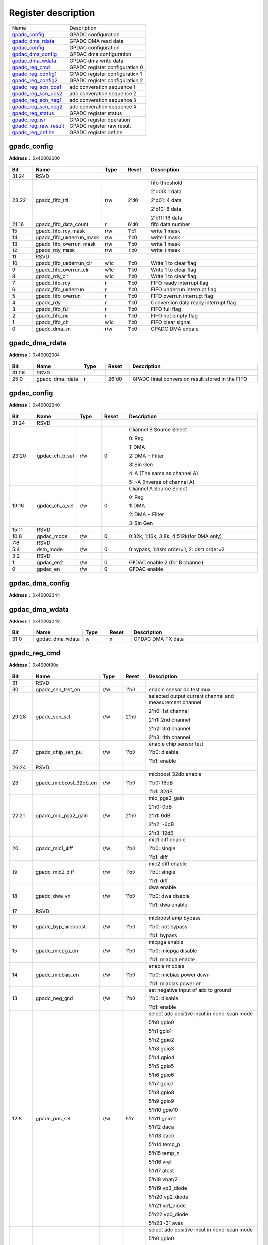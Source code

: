 
Register description
==========================

+-------------------------+--------------------------------+
| Name                    | Description                    |
+-------------------------+--------------------------------+
| `gpadc_config`_         | GPADC configuration            |
+-------------------------+--------------------------------+
| `gpadc_dma_rdata`_      | GPADC DMA read data            |
+-------------------------+--------------------------------+
| `gpdac_config`_         | GPDAC configuration            |
+-------------------------+--------------------------------+
| `gpdac_dma_config`_     | GPDAC dma configuration        |
+-------------------------+--------------------------------+
| `gpdac_dma_wdata`_      | GPDAC dma write data           |
+-------------------------+--------------------------------+
| `gpadc_reg_cmd`_        | GPADC register configuration 0 |
+-------------------------+--------------------------------+
| `gpadc_reg_config1`_    | GPADC register configuration 1 |
+-------------------------+--------------------------------+
| `gpadc_reg_config2`_    | GPADC register configuration 2 |
+-------------------------+--------------------------------+
| `gpadc_reg_scn_pos1`_   | adc converation sequence 1     |
+-------------------------+--------------------------------+
| `gpadc_reg_scn_pos2`_   | adc converation sequence 2     |
+-------------------------+--------------------------------+
| `gpadc_reg_scn_neg1`_   | adc converation sequence 3     |
+-------------------------+--------------------------------+
| `gpadc_reg_scn_neg2`_   | adc converation sequence 4     |
+-------------------------+--------------------------------+
| `gpadc_reg_status`_     | GPADC register status          |
+-------------------------+--------------------------------+
| `gpadc_reg_isr`_        | GPADC register operation       |
+-------------------------+--------------------------------+
| `gpadc_reg_raw_result`_ | GPADC register raw result      |
+-------------------------+--------------------------------+
| `gpadc_reg_define`_     | GPADC register define          |
+-------------------------+--------------------------------+


gpadc_config
--------------
 
**Address：**  0x40002000
 
.. figure:: ../../picture/gpip_gpadc_config.svg
   :align: center

.. table::
    :widths: 10, 15,10,10,55
    :width: 100%
    :align: center
     
    +----------+------------------------------+--------+-------------+---------------------------------------------------------------------------+
    | Bit      | Name                         |Type    | Reset       | Description                                                               |
    +==========+==============================+========+=============+===========================================================================+
    | 31:24    | RSVD                         |        |             |                                                                           |
    +----------+------------------------------+--------+-------------+---------------------------------------------------------------------------+
    | 23:22    | gpadc_fifo_thl               | r/w    | 2'd0        | fifo threshold                                                            |
    +          +                              +        +             +                                                                           +
    |          |                              |        |             | 2'b00: 1 data                                                             |
    +          +                              +        +             +                                                                           +
    |          |                              |        |             | 2'b01: 4 data                                                             |
    +          +                              +        +             +                                                                           +
    |          |                              |        |             | 2'b10: 8 data                                                             |
    +          +                              +        +             +                                                                           +
    |          |                              |        |             | 2'b11: 16 data                                                            |
    +----------+------------------------------+--------+-------------+---------------------------------------------------------------------------+
    | 21:16    | gpadc_fifo_data_count        | r      | 6'd0        | fifo data number                                                          |
    +----------+------------------------------+--------+-------------+---------------------------------------------------------------------------+
    | 15       | gpadc_fifo_rdy_mask          | r/w    | 1'b1        | write 1 mask                                                              |
    +----------+------------------------------+--------+-------------+---------------------------------------------------------------------------+
    | 14       | gpadc_fifo_underrun_mask     | r/w    | 1'b0        | write 1 mask                                                              |
    +----------+------------------------------+--------+-------------+---------------------------------------------------------------------------+
    | 13       | gpadc_fifo_overrun_mask      | r/w    | 1'b0        | write 1 mask                                                              |
    +----------+------------------------------+--------+-------------+---------------------------------------------------------------------------+
    | 12       | gpadc_rdy_mask               | r/w    | 1'b0        | write 1 mask                                                              |
    +----------+------------------------------+--------+-------------+---------------------------------------------------------------------------+
    | 11       | RSVD                         |        |             |                                                                           |
    +----------+------------------------------+--------+-------------+---------------------------------------------------------------------------+
    | 10       | gpadc_fifo_underrun_clr      | w1c    | 1'b0        | Write 1 to clear flag                                                     |
    +----------+------------------------------+--------+-------------+---------------------------------------------------------------------------+
    | 9        | gpadc_fifo_overrun_clr       | w1c    | 1'b0        | Write 1 to clear flag                                                     |
    +----------+------------------------------+--------+-------------+---------------------------------------------------------------------------+
    | 8        | gpadc_rdy_clr                | w1c    | 1'b0        | Write 1 to clear flag                                                     |
    +----------+------------------------------+--------+-------------+---------------------------------------------------------------------------+
    | 7        | gpadc_fifo_rdy               | r      | 1'b0        | FIFO ready interrupt flag                                                 |
    +----------+------------------------------+--------+-------------+---------------------------------------------------------------------------+
    | 6        | gpadc_fifo_underrun          | r      | 1'b0        | FIFO underrun interrupt flag                                              |
    +----------+------------------------------+--------+-------------+---------------------------------------------------------------------------+
    | 5        | gpadc_fifo_overrun           | r      | 1'b0        | FIFO overrun interrupt flag                                               |
    +----------+------------------------------+--------+-------------+---------------------------------------------------------------------------+
    | 4        | gpadc_rdy                    | r      | 1'b0        | Conversion data ready interrupt flag                                      |
    +----------+------------------------------+--------+-------------+---------------------------------------------------------------------------+
    | 3        | gpadc_fifo_full              | r      | 1'b0        | FIFO full flag                                                            |
    +----------+------------------------------+--------+-------------+---------------------------------------------------------------------------+
    | 2        | gpadc_fifo_ne                | r      | 1'b0        | FIFO not empty flag                                                       |
    +----------+------------------------------+--------+-------------+---------------------------------------------------------------------------+
    | 1        | gpadc_fifo_clr               | w1c    | 1'b0        | FIFO clear signal                                                         |
    +----------+------------------------------+--------+-------------+---------------------------------------------------------------------------+
    | 0        | gpadc_dma_en                 | r/w    | 1'b0        | GPADC DMA enbale                                                          |
    +----------+------------------------------+--------+-------------+---------------------------------------------------------------------------+

gpadc_dma_rdata
-----------------
 
**Address：**  0x40002004
 
.. figure:: ../../picture/gpip_gpadc_dma_rdata.svg
   :align: center

.. table::
    :widths: 10, 15,10,10,55
    :width: 100%
    :align: center
     
    +----------+------------------------------+--------+-------------+---------------------------------------------------+
    | Bit      | Name                         |Type    | Reset       | Description                                       |
    +==========+==============================+========+=============+===================================================+
    | 31:26    | RSVD                         |        |             |                                                   |
    +----------+------------------------------+--------+-------------+---------------------------------------------------+
    | 25:0     | gpadc_dma_rdata              | r      | 26'd0       | GPADC finial conversion result stored in the FIFO |
    +----------+------------------------------+--------+-------------+---------------------------------------------------+

gpdac_config
--------------
 
**Address：**  0x40002040
 
.. figure:: ../../picture/gpip_gpdac_config.svg
   :align: center

.. table::
    :widths: 10, 15,10,10,55
    :width: 100%
    :align: center
     
    +----------+------------------------------+--------+-------------+----------------------------------------------------------------------------------------------------------------------------+
    | Bit      | Name                         |Type    | Reset       | Description                                                                                                                |
    +==========+==============================+========+=============+============================================================================================================================+
    | 31:24    | RSVD                         |        |             |                                                                                                                            |
    +----------+------------------------------+--------+-------------+----------------------------------------------------------------------------------------------------------------------------+
    | 23:20    | gpdac_ch_b_sel               | r/w    | 0           | Channel B Source Select                                                                                                    |
    +          +                              +        +             +                                                                                                                            +
    |          |                              |        |             | 0: Reg                                                                                                                     |
    +          +                              +        +             +                                                                                                                            +
    |          |                              |        |             | 1: DMA                                                                                                                     |
    +          +                              +        +             +                                                                                                                            +
    |          |                              |        |             | 2: DMA + Filter                                                                                                            |
    +          +                              +        +             +                                                                                                                            +
    |          |                              |        |             | 3: Sin Gen                                                                                                                 |
    +          +                              +        +             +                                                                                                                            +
    |          |                              |        |             | 4: A (The same as channel A)                                                                                               |
    +          +                              +        +             +                                                                                                                            +
    |          |                              |        |             | 5: ~A (Inverse of channel A)                                                                                               |
    +----------+------------------------------+--------+-------------+----------------------------------------------------------------------------------------------------------------------------+
    | 19:16    | gpdac_ch_a_sel               | r/w    | 0           | Channel A Source Select                                                                                                    |
    +          +                              +        +             +                                                                                                                            +
    |          |                              |        |             | 0: Reg                                                                                                                     |
    +          +                              +        +             +                                                                                                                            +
    |          |                              |        |             | 1: DMA                                                                                                                     |
    +          +                              +        +             +                                                                                                                            +
    |          |                              |        |             | 2: DMA + Filter                                                                                                            |
    +          +                              +        +             +                                                                                                                            +
    |          |                              |        |             | 3: Sin Gen                                                                                                                 |
    +----------+------------------------------+--------+-------------+----------------------------------------------------------------------------------------------------------------------------+
    | 15:11    | RSVD                         |        |             |                                                                                                                            |
    +----------+------------------------------+--------+-------------+----------------------------------------------------------------------------------------------------------------------------+
    | 10:8     | gpdac_mode                   | r/w    | 0           | 0:32k, 1:16k, 3:8k,  4:512k(for DMA only)                                                                                  |
    +----------+------------------------------+--------+-------------+----------------------------------------------------------------------------------------------------------------------------+
    | 7:6      | RSVD                         |        |             |                                                                                                                            |
    +----------+------------------------------+--------+-------------+----------------------------------------------------------------------------------------------------------------------------+
    | 5:4      | dsm_mode                     | r/w    | 0           | 0:bypass, 1:dsm order=1, 2: dsm order=2                                                                                    |
    +----------+------------------------------+--------+-------------+----------------------------------------------------------------------------------------------------------------------------+
    | 3:2      | RSVD                         |        |             |                                                                                                                            |
    +----------+------------------------------+--------+-------------+----------------------------------------------------------------------------------------------------------------------------+
    | 1        | gpdac_en2                    | r/w    | 0           | GPDAC enable 2 (for B channel)                                                                                             |
    +----------+------------------------------+--------+-------------+----------------------------------------------------------------------------------------------------------------------------+
    | 0        | gpdac_en                     | r/w    | 0           | GPDAC enable                                                                                                               |
    +----------+------------------------------+--------+-------------+----------------------------------------------------------------------------------------------------------------------------+

gpdac_dma_config
------------------
 
**Address：**  0x40002044
 
.. figure:: ../../picture/gpip_gpdac_dma_config.svg
   :align: center

.. table::
    :widths: 10, 15,10,10,55
    :width: 100%
    :align: center
     
    +----------+------------------------------+--------+-------------+-------------------------------------------------------------------------------------------------------------------------------------------------------------------+
    | Bit      | Name                         |Type    | Reset       | Description                                                                                                                                                       |
    +==========+==============================+========+=============+===================================================================================================================================================================+
    | 31:6     | RSVD                         |        |             |                                                                                                                                                                   |
    +----------+------------------------------+--------+-------------+-------------------------------------------------------------------------------------------------------------------------------------------------------------------+
    | 5:4      | gpdac_dma_format             | r/w    | 0           | DMA TX format (Data 12-bit)                                                                                                                                       |
    +          +                              +        +             +                                                                                                                                                                   +
    |          |                              |        |             | 0: {A0}, {A1}, {A2}…                                                                                                                                             |
    +          +                              +        +             +                                                                                                                                                                   +
    |          |                              |        |             | 1: {B0,A0}, {B1,A1}, {B2,A2}…                                                                                                                                    |
    +          +                              +        +             +                                                                                                                                                                   +
    |          |                              |        |             | 2: {A1,A0}, {A3,A2}, {A5,A4}…                                                                                                                                    |
    +          +                              +        +             +                                                                                                                                                                   +
    |          |                              |        |             | (Note: {20'h0,[11:0]} or {4'h0,[27:16],4'h0,[11:0]})                                                                                                              |
    +----------+------------------------------+--------+-------------+-------------------------------------------------------------------------------------------------------------------------------------------------------------------+
    | 3:1      | RSVD                         |        |             |                                                                                                                                                                   |
    +----------+------------------------------+--------+-------------+-------------------------------------------------------------------------------------------------------------------------------------------------------------------+
    | 0        | gpdac_dma_tx_en              | r/w    | 0           | GPDAC DMA TX enable                                                                                                                                               |
    +----------+------------------------------+--------+-------------+-------------------------------------------------------------------------------------------------------------------------------------------------------------------+

gpdac_dma_wdata
-----------------
 
**Address：**  0x40002048
 
.. figure:: ../../picture/gpip_gpdac_dma_wdata.svg
   :align: center

.. table::
    :widths: 10, 15,10,10,55
    :width: 100%
    :align: center
     
    +----------+------------------------------+--------+-------------+-------------------+
    | Bit      | Name                         |Type    | Reset       | Description       |
    +==========+==============================+========+=============+===================+
    | 31:0     | gpdac_dma_wdata              | w      | x           | GPDAC DMA TX data |
    +----------+------------------------------+--------+-------------+-------------------+

gpadc_reg_cmd
---------------
 
**Address：**  0x4000f90c
 
.. figure:: ../../picture/AON_gpadc_reg_cmd.svg
   :align: center

.. table::
    :widths: 10, 15,10,10,55
    :width: 100%
    :align: center
     
    +----------+------------------------------+--------+-------------+-------------------------------------------------------------------------------------------------------------------------------------------------------------------------------------------------------------------------------------------------------------------------------------------------------------------------------------------------------+
    | Bit      | Name                         |Type    | Reset       | Description                                                                                                                                                                                                                                                                                                                                           |
    +==========+==============================+========+=============+=======================================================================================================================================================================================================================================================================================================================================================+
    | 31       | RSVD                         |        |             |                                                                                                                                                                                                                                                                                                                                                       |
    +----------+------------------------------+--------+-------------+-------------------------------------------------------------------------------------------------------------------------------------------------------------------------------------------------------------------------------------------------------------------------------------------------------------------------------------------------------+
    | 30       | gpadc_sen_test_en            | r/w    | 1'b0        | enable sensor dc test mux                                                                                                                                                                                                                                                                                                                             |
    +----------+------------------------------+--------+-------------+-------------------------------------------------------------------------------------------------------------------------------------------------------------------------------------------------------------------------------------------------------------------------------------------------------------------------------------------------------+
    | 29:28    | gpadc_sen_sel                | r/w    | 2'h0        | selected output current channel and measurement channel                                                                                                                                                                                                                                                                                               |
    +          +                              +        +             +                                                                                                                                                                                                                                                                                                                                                       +
    |          |                              |        |             | 2'h0: 1st channel                                                                                                                                                                                                                                                                                                                                     |
    +          +                              +        +             +                                                                                                                                                                                                                                                                                                                                                       +
    |          |                              |        |             | 2'h1: 2nd channel                                                                                                                                                                                                                                                                                                                                     |
    +          +                              +        +             +                                                                                                                                                                                                                                                                                                                                                       +
    |          |                              |        |             | 2'h2: 3rd channel                                                                                                                                                                                                                                                                                                                                     |
    +          +                              +        +             +                                                                                                                                                                                                                                                                                                                                                       +
    |          |                              |        |             | 2'h3: 4th channel                                                                                                                                                                                                                                                                                                                                     |
    +----------+------------------------------+--------+-------------+-------------------------------------------------------------------------------------------------------------------------------------------------------------------------------------------------------------------------------------------------------------------------------------------------------------------------------------------------------+
    | 27       | gpadc_chip_sen_pu            | r/w    | 1'b0        | enable chip sensor test                                                                                                                                                                                                                                                                                                                               |
    +          +                              +        +             +                                                                                                                                                                                                                                                                                                                                                       +
    |          |                              |        |             | 1'b0: disable                                                                                                                                                                                                                                                                                                                                         |
    +          +                              +        +             +                                                                                                                                                                                                                                                                                                                                                       +
    |          |                              |        |             | 1'b1: enable                                                                                                                                                                                                                                                                                                                                          |
    +----------+------------------------------+--------+-------------+-------------------------------------------------------------------------------------------------------------------------------------------------------------------------------------------------------------------------------------------------------------------------------------------------------------------------------------------------------+
    | 26:24    | RSVD                         |        |             |                                                                                                                                                                                                                                                                                                                                                       |
    +----------+------------------------------+--------+-------------+-------------------------------------------------------------------------------------------------------------------------------------------------------------------------------------------------------------------------------------------------------------------------------------------------------------------------------------------------------+
    | 23       | gpadc_micboost_32db_en       | r/w    | 1'b0        | micboost 32db enable                                                                                                                                                                                                                                                                                                                                  |
    +          +                              +        +             +                                                                                                                                                                                                                                                                                                                                                       +
    |          |                              |        |             | 1'b0: 16dB                                                                                                                                                                                                                                                                                                                                            |
    +          +                              +        +             +                                                                                                                                                                                                                                                                                                                                                       +
    |          |                              |        |             | 1'b1: 32dB                                                                                                                                                                                                                                                                                                                                            |
    +----------+------------------------------+--------+-------------+-------------------------------------------------------------------------------------------------------------------------------------------------------------------------------------------------------------------------------------------------------------------------------------------------------------------------------------------------------+
    | 22:21    | gpadc_mic_pga2_gain          | r/w    | 2'h0        | mic_pga2_gain                                                                                                                                                                                                                                                                                                                                         |
    +          +                              +        +             +                                                                                                                                                                                                                                                                                                                                                       +
    |          |                              |        |             | 2'h0: 0dB                                                                                                                                                                                                                                                                                                                                             |
    +          +                              +        +             +                                                                                                                                                                                                                                                                                                                                                       +
    |          |                              |        |             | 2'h1: 6dB                                                                                                                                                                                                                                                                                                                                             |
    +          +                              +        +             +                                                                                                                                                                                                                                                                                                                                                       +
    |          |                              |        |             | 2'h2: -6dB                                                                                                                                                                                                                                                                                                                                            |
    +          +                              +        +             +                                                                                                                                                                                                                                                                                                                                                       +
    |          |                              |        |             | 2'h3: 12dB                                                                                                                                                                                                                                                                                                                                            |
    +----------+------------------------------+--------+-------------+-------------------------------------------------------------------------------------------------------------------------------------------------------------------------------------------------------------------------------------------------------------------------------------------------------------------------------------------------------+
    | 20       | gpadc_mic1_diff              | r/w    | 1'b0        | mic1 diff enable                                                                                                                                                                                                                                                                                                                                      |
    +          +                              +        +             +                                                                                                                                                                                                                                                                                                                                                       +
    |          |                              |        |             | 1'b0: single                                                                                                                                                                                                                                                                                                                                          |
    +          +                              +        +             +                                                                                                                                                                                                                                                                                                                                                       +
    |          |                              |        |             | 1'b1: diff                                                                                                                                                                                                                                                                                                                                            |
    +----------+------------------------------+--------+-------------+-------------------------------------------------------------------------------------------------------------------------------------------------------------------------------------------------------------------------------------------------------------------------------------------------------------------------------------------------------+
    | 19       | gpadc_mic2_diff              | r/w    | 1'b0        | mic2 diff enable                                                                                                                                                                                                                                                                                                                                      |
    +          +                              +        +             +                                                                                                                                                                                                                                                                                                                                                       +
    |          |                              |        |             | 1'b0: single                                                                                                                                                                                                                                                                                                                                          |
    +          +                              +        +             +                                                                                                                                                                                                                                                                                                                                                       +
    |          |                              |        |             | 1'b1: diff                                                                                                                                                                                                                                                                                                                                            |
    +----------+------------------------------+--------+-------------+-------------------------------------------------------------------------------------------------------------------------------------------------------------------------------------------------------------------------------------------------------------------------------------------------------------------------------------------------------+
    | 18       | gpadc_dwa_en                 | r/w    | 1'b0        | dwa enable                                                                                                                                                                                                                                                                                                                                            |
    +          +                              +        +             +                                                                                                                                                                                                                                                                                                                                                       +
    |          |                              |        |             | 1'b0: dwa disable                                                                                                                                                                                                                                                                                                                                     |
    +          +                              +        +             +                                                                                                                                                                                                                                                                                                                                                       +
    |          |                              |        |             | 1'b1: dwa enable                                                                                                                                                                                                                                                                                                                                      |
    +----------+------------------------------+--------+-------------+-------------------------------------------------------------------------------------------------------------------------------------------------------------------------------------------------------------------------------------------------------------------------------------------------------------------------------------------------------+
    | 17       | RSVD                         |        |             |                                                                                                                                                                                                                                                                                                                                                       |
    +----------+------------------------------+--------+-------------+-------------------------------------------------------------------------------------------------------------------------------------------------------------------------------------------------------------------------------------------------------------------------------------------------------------------------------------------------------+
    | 16       | gpadc_byp_micboost           | r/w    | 1'b0        | micboost amp bypass                                                                                                                                                                                                                                                                                                                                   |
    +          +                              +        +             +                                                                                                                                                                                                                                                                                                                                                       +
    |          |                              |        |             | 1'b0: not bypass                                                                                                                                                                                                                                                                                                                                      |
    +          +                              +        +             +                                                                                                                                                                                                                                                                                                                                                       +
    |          |                              |        |             | 1'b1: bypass                                                                                                                                                                                                                                                                                                                                          |
    +----------+------------------------------+--------+-------------+-------------------------------------------------------------------------------------------------------------------------------------------------------------------------------------------------------------------------------------------------------------------------------------------------------------------------------------------------------+
    | 15       | gpadc_micpga_en              | r/w    | 1'b0        | micpga enable                                                                                                                                                                                                                                                                                                                                         |
    +          +                              +        +             +                                                                                                                                                                                                                                                                                                                                                       +
    |          |                              |        |             | 1'b0: micpga disable                                                                                                                                                                                                                                                                                                                                  |
    +          +                              +        +             +                                                                                                                                                                                                                                                                                                                                                       +
    |          |                              |        |             | 1'b1: miapga enable                                                                                                                                                                                                                                                                                                                                   |
    +----------+------------------------------+--------+-------------+-------------------------------------------------------------------------------------------------------------------------------------------------------------------------------------------------------------------------------------------------------------------------------------------------------------------------------------------------------+
    | 14       | gpadc_micbias_en             | r/w    | 1'b0        | enable micbias                                                                                                                                                                                                                                                                                                                                        |
    +          +                              +        +             +                                                                                                                                                                                                                                                                                                                                                       +
    |          |                              |        |             | 1'b0: micbias power down                                                                                                                                                                                                                                                                                                                              |
    +          +                              +        +             +                                                                                                                                                                                                                                                                                                                                                       +
    |          |                              |        |             | 1'b1: miabias power on                                                                                                                                                                                                                                                                                                                                |
    +----------+------------------------------+--------+-------------+-------------------------------------------------------------------------------------------------------------------------------------------------------------------------------------------------------------------------------------------------------------------------------------------------------------------------------------------------------+
    | 13       | gpadc_neg_gnd                | r/w    | 1'b0        | set negative input of adc to ground                                                                                                                                                                                                                                                                                                                   |
    +          +                              +        +             +                                                                                                                                                                                                                                                                                                                                                       +
    |          |                              |        |             | 1'b0: disable                                                                                                                                                                                                                                                                                                                                         |
    +          +                              +        +             +                                                                                                                                                                                                                                                                                                                                                       +
    |          |                              |        |             | 1'b1: enable                                                                                                                                                                                                                                                                                                                                          |
    +----------+------------------------------+--------+-------------+-------------------------------------------------------------------------------------------------------------------------------------------------------------------------------------------------------------------------------------------------------------------------------------------------------------------------------------------------------+
    | 12:8     | gpadc_pos_sel                | r/w    | 5'hf        | select adc positive input in none-scan mode                                                                                                                                                                                                                                                                                                           |
    +          +                              +        +             +                                                                                                                                                                                                                                                                                                                                                       +
    |          |                              |        |             | 5‘h0 gpio0                                                                                                                                                                                                                                                                                                                                            |
    +          +                              +        +             +                                                                                                                                                                                                                                                                                                                                                       +
    |          |                              |        |             | 5'h1 gpio1                                                                                                                                                                                                                                                                                                                                            |
    +          +                              +        +             +                                                                                                                                                                                                                                                                                                                                                       +
    |          |                              |        |             | 5'h2 gpio2                                                                                                                                                                                                                                                                                                                                            |
    +          +                              +        +             +                                                                                                                                                                                                                                                                                                                                                       +
    |          |                              |        |             | 5‘h3 gpio3                                                                                                                                                                                                                                                                                                                                            |
    +          +                              +        +             +                                                                                                                                                                                                                                                                                                                                                       +
    |          |                              |        |             | 5'h4 gpio4                                                                                                                                                                                                                                                                                                                                            |
    +          +                              +        +             +                                                                                                                                                                                                                                                                                                                                                       +
    |          |                              |        |             | 5'h5 gpio5                                                                                                                                                                                                                                                                                                                                            |
    +          +                              +        +             +                                                                                                                                                                                                                                                                                                                                                       +
    |          |                              |        |             | 5‘h6 gpio6                                                                                                                                                                                                                                                                                                                                            |
    +          +                              +        +             +                                                                                                                                                                                                                                                                                                                                                       +
    |          |                              |        |             | 5'h7 gpio7                                                                                                                                                                                                                                                                                                                                            |
    +          +                              +        +             +                                                                                                                                                                                                                                                                                                                                                       +
    |          |                              |        |             | 5'h8 gpio8                                                                                                                                                                                                                                                                                                                                            |
    +          +                              +        +             +                                                                                                                                                                                                                                                                                                                                                       +
    |          |                              |        |             | 5‘h9 gpio9                                                                                                                                                                                                                                                                                                                                            |
    +          +                              +        +             +                                                                                                                                                                                                                                                                                                                                                       +
    |          |                              |        |             | 5'h10 gpio10                                                                                                                                                                                                                                                                                                                                          |
    +          +                              +        +             +                                                                                                                                                                                                                                                                                                                                                       +
    |          |                              |        |             | 5'h11 gpio11                                                                                                                                                                                                                                                                                                                                          |
    +          +                              +        +             +                                                                                                                                                                                                                                                                                                                                                       +
    |          |                              |        |             | 5‘h12 daca                                                                                                                                                                                                                                                                                                                                            |
    +          +                              +        +             +                                                                                                                                                                                                                                                                                                                                                       +
    |          |                              |        |             | 5'h13 dacb                                                                                                                                                                                                                                                                                                                                            |
    +          +                              +        +             +                                                                                                                                                                                                                                                                                                                                                       +
    |          |                              |        |             | 5'h14 temp_p                                                                                                                                                                                                                                                                                                                                          |
    +          +                              +        +             +                                                                                                                                                                                                                                                                                                                                                       +
    |          |                              |        |             | 5‘h15 temp_n                                                                                                                                                                                                                                                                                                                                          |
    +          +                              +        +             +                                                                                                                                                                                                                                                                                                                                                       +
    |          |                              |        |             | 5'h16 vref                                                                                                                                                                                                                                                                                                                                            |
    +          +                              +        +             +                                                                                                                                                                                                                                                                                                                                                       +
    |          |                              |        |             | 5'h17 atest                                                                                                                                                                                                                                                                                                                                           |
    +          +                              +        +             +                                                                                                                                                                                                                                                                                                                                                       +
    |          |                              |        |             | 5‘h18 vbat/2                                                                                                                                                                                                                                                                                                                                          |
    +          +                              +        +             +                                                                                                                                                                                                                                                                                                                                                       +
    |          |                              |        |             | 5'h19 vp3_diode                                                                                                                                                                                                                                                                                                                                       |
    +          +                              +        +             +                                                                                                                                                                                                                                                                                                                                                       +
    |          |                              |        |             | 5'h20 vp2_diode                                                                                                                                                                                                                                                                                                                                       |
    +          +                              +        +             +                                                                                                                                                                                                                                                                                                                                                       +
    |          |                              |        |             | 5‘h21 vp1_diode                                                                                                                                                                                                                                                                                                                                       |
    +          +                              +        +             +                                                                                                                                                                                                                                                                                                                                                       +
    |          |                              |        |             | 5'h22 vp0_diode                                                                                                                                                                                                                                                                                                                                       |
    +          +                              +        +             +                                                                                                                                                                                                                                                                                                                                                       +
    |          |                              |        |             | 5'h23~31 avss                                                                                                                                                                                                                                                                                                                                         |
    +----------+------------------------------+--------+-------------+-------------------------------------------------------------------------------------------------------------------------------------------------------------------------------------------------------------------------------------------------------------------------------------------------------------------------------------------------------+
    | 7:3      | gpadc_neg_sel                | r/w    | 5'hf        | select adc positive input in none-scan mode                                                                                                                                                                                                                                                                                                           |
    +          +                              +        +             +                                                                                                                                                                                                                                                                                                                                                       +
    |          |                              |        |             | 5‘h0 gpio0                                                                                                                                                                                                                                                                                                                                            |
    +          +                              +        +             +                                                                                                                                                                                                                                                                                                                                                       +
    |          |                              |        |             | 5'h1 gpio1                                                                                                                                                                                                                                                                                                                                            |
    +          +                              +        +             +                                                                                                                                                                                                                                                                                                                                                       +
    |          |                              |        |             | 5'h2 gpio2                                                                                                                                                                                                                                                                                                                                            |
    +          +                              +        +             +                                                                                                                                                                                                                                                                                                                                                       +
    |          |                              |        |             | 5‘h3 gpio3                                                                                                                                                                                                                                                                                                                                            |
    +          +                              +        +             +                                                                                                                                                                                                                                                                                                                                                       +
    |          |                              |        |             | 5'h4 gpio4                                                                                                                                                                                                                                                                                                                                            |
    +          +                              +        +             +                                                                                                                                                                                                                                                                                                                                                       +
    |          |                              |        |             | 5'h5 gpio5                                                                                                                                                                                                                                                                                                                                            |
    +          +                              +        +             +                                                                                                                                                                                                                                                                                                                                                       +
    |          |                              |        |             | 5‘h6 gpio6                                                                                                                                                                                                                                                                                                                                            |
    +          +                              +        +             +                                                                                                                                                                                                                                                                                                                                                       +
    |          |                              |        |             | 5'h7 gpio7                                                                                                                                                                                                                                                                                                                                            |
    +          +                              +        +             +                                                                                                                                                                                                                                                                                                                                                       +
    |          |                              |        |             | 5'h8 gpio8                                                                                                                                                                                                                                                                                                                                            |
    +          +                              +        +             +                                                                                                                                                                                                                                                                                                                                                       +
    |          |                              |        |             | 5‘h9 gpio9                                                                                                                                                                                                                                                                                                                                            |
    +          +                              +        +             +                                                                                                                                                                                                                                                                                                                                                       +
    |          |                              |        |             | 5'h10 gpio10                                                                                                                                                                                                                                                                                                                                          |
    +          +                              +        +             +                                                                                                                                                                                                                                                                                                                                                       +
    |          |                              |        |             | 5'h11 gpio11                                                                                                                                                                                                                                                                                                                                          |
    +          +                              +        +             +                                                                                                                                                                                                                                                                                                                                                       +
    |          |                              |        |             | 5‘h12 daca                                                                                                                                                                                                                                                                                                                                            |
    +          +                              +        +             +                                                                                                                                                                                                                                                                                                                                                       +
    |          |                              |        |             | 5'h13 dacb                                                                                                                                                                                                                                                                                                                                            |
    +          +                              +        +             +                                                                                                                                                                                                                                                                                                                                                       +
    |          |                              |        |             | 5'h14 temp_p                                                                                                                                                                                                                                                                                                                                          |
    +          +                              +        +             +                                                                                                                                                                                                                                                                                                                                                       +
    |          |                              |        |             | 5‘h15 temp_n                                                                                                                                                                                                                                                                                                                                          |
    +          +                              +        +             +                                                                                                                                                                                                                                                                                                                                                       +
    |          |                              |        |             | 5'h16 vref                                                                                                                                                                                                                                                                                                                                            |
    +          +                              +        +             +                                                                                                                                                                                                                                                                                                                                                       +
    |          |                              |        |             | 5'h17 atest                                                                                                                                                                                                                                                                                                                                           |
    +          +                              +        +             +                                                                                                                                                                                                                                                                                                                                                       +
    |          |                              |        |             | 5‘h18 vbat/2                                                                                                                                                                                                                                                                                                                                          |
    +          +                              +        +             +                                                                                                                                                                                                                                                                                                                                                       +
    |          |                              |        |             | 5'h19 vn3_diode                                                                                                                                                                                                                                                                                                                                       |
    +          +                              +        +             +                                                                                                                                                                                                                                                                                                                                                       +
    |          |                              |        |             | 5'h20 vn2_diode                                                                                                                                                                                                                                                                                                                                       |
    +          +                              +        +             +                                                                                                                                                                                                                                                                                                                                                       +
    |          |                              |        |             | 5‘h21 vn1_diode                                                                                                                                                                                                                                                                                                                                       |
    +          +                              +        +             +                                                                                                                                                                                                                                                                                                                                                       +
    |          |                              |        |             | 5'h22 vn0_diode                                                                                                                                                                                                                                                                                                                                       |
    +          +                              +        +             +                                                                                                                                                                                                                                                                                                                                                       +
    |          |                              |        |             | 5'h23~31 avss                                                                                                                                                                                                                                                                                                                                         |
    +----------+------------------------------+--------+-------------+-------------------------------------------------------------------------------------------------------------------------------------------------------------------------------------------------------------------------------------------------------------------------------------------------------------------------------------------------------+
    | 2        | gpadc_soft_rst               | r/w    | 1'b0        | user reset the whole block 1'h0: not reset  1'h1: reset                                                                                                                                                                                                                                                                                               |
    +----------+------------------------------+--------+-------------+-------------------------------------------------------------------------------------------------------------------------------------------------------------------------------------------------------------------------------------------------------------------------------------------------------------------------------------------------------+
    | 1        | gpadc_conv_start             | r/w    | 1'b0        | 1'h0: stop converation  1'h1: start converation                                                                                                                                                                                                                                                                                                       |
    +----------+------------------------------+--------+-------------+-------------------------------------------------------------------------------------------------------------------------------------------------------------------------------------------------------------------------------------------------------------------------------------------------------------------------------------------------------+
    | 0        | gpadc_global_en              | r/w    | 1'b0        | 1'h0: disable ADC  1'h1: enable ADC                                                                                                                                                                                                                                                                                                                   |
    +----------+------------------------------+--------+-------------+-------------------------------------------------------------------------------------------------------------------------------------------------------------------------------------------------------------------------------------------------------------------------------------------------------------------------------------------------------+

gpadc_reg_config1
-------------------
 
**Address：**  0x4000f910
 
.. figure:: ../../picture/AON_gpadc_reg_config1.svg
   :align: center

.. table::
    :widths: 10, 15,10,10,55
    :width: 100%
    :align: center
     
    +----------+------------------------------+--------+-------------+-----------------------------------------------------------------------------------------------------------------------------------------------------------------------------------------------------------------------------------------------------------------------------------------------------------------------------------------------------------------------------------------------------------------------------------------------------------------------------------------------------------------------------------------------------------------------------------------------------------------------------------------------------------------------------------------------------------------+
    | Bit      | Name                         |Type    | Reset       | Description                                                                                                                                                                                                                                                                                                                                                                                                                                                                                                                                                                                                                                                                                                     |
    +==========+==============================+========+=============+=================================================================================================================================================================================================================================================================================================================================================================================================================================================================================================================================================================================================================================================================================================================+
    | 31       | RSVD                         |        |             |                                                                                                                                                                                                                                                                                                                                                                                                                                                                                                                                                                                                                                                                                                                 |
    +----------+------------------------------+--------+-------------+-----------------------------------------------------------------------------------------------------------------------------------------------------------------------------------------------------------------------------------------------------------------------------------------------------------------------------------------------------------------------------------------------------------------------------------------------------------------------------------------------------------------------------------------------------------------------------------------------------------------------------------------------------------------------------------------------------------------+
    | 30:29    | gpadc_v18_sel                | r/w    | 2'h0        | internal vdd18 select                                                                                                                                                                                                                                                                                                                                                                                                                                                                                                                                                                                                                                                                                           |
    +----------+------------------------------+--------+-------------+-----------------------------------------------------------------------------------------------------------------------------------------------------------------------------------------------------------------------------------------------------------------------------------------------------------------------------------------------------------------------------------------------------------------------------------------------------------------------------------------------------------------------------------------------------------------------------------------------------------------------------------------------------------------------------------------------------------------+
    | 28:27    | gpadc_v11_sel                | r/w    | 2'h0        | internal vdd11 select                                                                                                                                                                                                                                                                                                                                                                                                                                                                                                                                                                                                                                                                                           |
    +----------+------------------------------+--------+-------------+-----------------------------------------------------------------------------------------------------------------------------------------------------------------------------------------------------------------------------------------------------------------------------------------------------------------------------------------------------------------------------------------------------------------------------------------------------------------------------------------------------------------------------------------------------------------------------------------------------------------------------------------------------------------------------------------------------------------+
    | 26       | gpadc_dither_en              | r/w    | 1'h0        | Dither compensation enable                                                                                                                                                                                                                                                                                                                                                                                                                                                                                                                                                                                                                                                                                      |
    +----------+------------------------------+--------+-------------+-----------------------------------------------------------------------------------------------------------------------------------------------------------------------------------------------------------------------------------------------------------------------------------------------------------------------------------------------------------------------------------------------------------------------------------------------------------------------------------------------------------------------------------------------------------------------------------------------------------------------------------------------------------------------------------------------------------------+
    | 25       | gpadc_scan_en                | r/w    | 1'h0        | select scan mode enable: 0: select  gpadc_pos/neg_sel;1: select  : select gpadc_scan_pos_x and gpadc_scan_neg_x                                                                                                                                                                                                                                                                                                                                                                                                                                                                                                                                                                                                 |
    +----------+------------------------------+--------+-------------+-----------------------------------------------------------------------------------------------------------------------------------------------------------------------------------------------------------------------------------------------------------------------------------------------------------------------------------------------------------------------------------------------------------------------------------------------------------------------------------------------------------------------------------------------------------------------------------------------------------------------------------------------------------------------------------------------------------------+
    | 24:21    | gpadc_scan_length            | r/w    | 4'h0        | select scan mode length                                                                                                                                                                                                                                                                                                                                                                                                                                                                                                                                                                                                                                                                                         |
    +          +                              +        +             +                                                                                                                                                                                                                                                                                                                                                                                                                                                                                                                                                                                                                                                                                                                 +
    |          |                              |        |             | 4'b0000 : select gpadc_scan_pos_0 and gpadc_scan_neg_0                                                                                                                                                                                                                                                                                                                                                                                                                                                                                                                                                                                                                                                          |
    +          +                              +        +             +                                                                                                                                                                                                                                                                                                                                                                                                                                                                                                                                                                                                                                                                                                                 +
    |          |                              |        |             | 4'b0001 : select gpadc_scan_pos_1 and gpadc_scan_neg_1                                                                                                                                                                                                                                                                                                                                                                                                                                                                                                                                                                                                                                                          |
    +          +                              +        +             +                                                                                                                                                                                                                                                                                                                                                                                                                                                                                                                                                                                                                                                                                                                 +
    |          |                              |        |             | 4'b0010 : select gpadc_scan_pos_2 and gpadc_scan_neg_2                                                                                                                                                                                                                                                                                                                                                                                                                                                                                                                                                                                                                                                          |
    +          +                              +        +             +                                                                                                                                                                                                                                                                                                                                                                                                                                                                                                                                                                                                                                                                                                                 +
    |          |                              |        |             | 4'b0011 : select gpadc_scan_pos_3 and gpadc_scan_neg_3                                                                                                                                                                                                                                                                                                                                                                                                                                                                                                                                                                                                                                                          |
    +          +                              +        +             +                                                                                                                                                                                                                                                                                                                                                                                                                                                                                                                                                                                                                                                                                                                 +
    |          |                              |        |             | 4'b0100 : select gpadc_scan_pos_4 and gpadc_scan_neg_4                                                                                                                                                                                                                                                                                                                                                                                                                                                                                                                                                                                                                                                          |
    +          +                              +        +             +                                                                                                                                                                                                                                                                                                                                                                                                                                                                                                                                                                                                                                                                                                                 +
    |          |                              |        |             | 4'b0101 : select gpadc_scan_pos_5 and gpadc_scan_neg_5                                                                                                                                                                                                                                                                                                                                                                                                                                                                                                                                                                                                                                                          |
    +          +                              +        +             +                                                                                                                                                                                                                                                                                                                                                                                                                                                                                                                                                                                                                                                                                                                 +
    |          |                              |        |             | 4'b0110 : select gpadc_scan_pos_6 and gpadc_scan_neg_6                                                                                                                                                                                                                                                                                                                                                                                                                                                                                                                                                                                                                                                          |
    +          +                              +        +             +                                                                                                                                                                                                                                                                                                                                                                                                                                                                                                                                                                                                                                                                                                                 +
    |          |                              |        |             | 4'b0111 : select gpadc_scan_pos_7 and gpadc_scan_neg_7                                                                                                                                                                                                                                                                                                                                                                                                                                                                                                                                                                                                                                                          |
    +          +                              +        +             +                                                                                                                                                                                                                                                                                                                                                                                                                                                                                                                                                                                                                                                                                                                 +
    |          |                              |        |             | 4'b1000 : select gpadc_scan_pos_8 and gpadc_scan_neg_8                                                                                                                                                                                                                                                                                                                                                                                                                                                                                                                                                                                                                                                          |
    +          +                              +        +             +                                                                                                                                                                                                                                                                                                                                                                                                                                                                                                                                                                                                                                                                                                                 +
    |          |                              |        |             | 4'b1001 : select gpadc_scan_pos_9 and gpadc_scan_neg_9                                                                                                                                                                                                                                                                                                                                                                                                                                                                                                                                                                                                                                                          |
    +          +                              +        +             +                                                                                                                                                                                                                                                                                                                                                                                                                                                                                                                                                                                                                                                                                                                 +
    |          |                              |        |             | 4'b1010 : select gpadc_scan_pos_10 and gpadc_scan_neg_10                                                                                                                                                                                                                                                                                                                                                                                                                                                                                                                                                                                                                                                        |
    +          +                              +        +             +                                                                                                                                                                                                                                                                                                                                                                                                                                                                                                                                                                                                                                                                                                                 +
    |          |                              |        |             | 4'b1011 : select gpadc_scan_pos_11 and gpadc_scan_neg_11                                                                                                                                                                                                                                                                                                                                                                                                                                                                                                                                                                                                                                                        |
    +----------+------------------------------+--------+-------------+-----------------------------------------------------------------------------------------------------------------------------------------------------------------------------------------------------------------------------------------------------------------------------------------------------------------------------------------------------------------------------------------------------------------------------------------------------------------------------------------------------------------------------------------------------------------------------------------------------------------------------------------------------------------------------------------------------------------+
    | 20:18    | gpadc_clk_div_ratio          | r/w    | 3'h3        | analog 32M clock division ratio                                                                                                                                                                                                                                                                                                                                                                                                                                                                                                                                                                                                                                                                                 |
    +          +                              +        +             +                                                                                                                                                                                                                                                                                                                                                                                                                                                                                                                                                                                                                                                                                                                 +
    |          |                              |        |             | 3'b000: div=1                                                                                                                                                                                                                                                                                                                                                                                                                                                                                                                                                                                                                                                                                                   |
    +          +                              +        +             +                                                                                                                                                                                                                                                                                                                                                                                                                                                                                                                                                                                                                                                                                                                 +
    |          |                              |        |             | 3'b001: div=4                                                                                                                                                                                                                                                                                                                                                                                                                                                                                                                                                                                                                                                                                                   |
    +          +                              +        +             +                                                                                                                                                                                                                                                                                                                                                                                                                                                                                                                                                                                                                                                                                                                 +
    |          |                              |        |             | 3'b010: div=8                                                                                                                                                                                                                                                                                                                                                                                                                                                                                                                                                                                                                                                                                                   |
    +          +                              +        +             +                                                                                                                                                                                                                                                                                                                                                                                                                                                                                                                                                                                                                                                                                                                 +
    |          |                              |        |             | 3'b011: div=12                                                                                                                                                                                                                                                                                                                                                                                                                                                                                                                                                                                                                                                                                                  |
    +          +                              +        +             +                                                                                                                                                                                                                                                                                                                                                                                                                                                                                                                                                                                                                                                                                                                 +
    |          |                              |        |             | 3'b100: div=16                                                                                                                                                                                                                                                                                                                                                                                                                                                                                                                                                                                                                                                                                                  |
    +          +                              +        +             +                                                                                                                                                                                                                                                                                                                                                                                                                                                                                                                                                                                                                                                                                                                 +
    |          |                              |        |             | 3'b101: div=20                                                                                                                                                                                                                                                                                                                                                                                                                                                                                                                                                                                                                                                                                                  |
    +          +                              +        +             +                                                                                                                                                                                                                                                                                                                                                                                                                                                                                                                                                                                                                                                                                                                 +
    |          |                              |        |             | 3'b110: div=24                                                                                                                                                                                                                                                                                                                                                                                                                                                                                                                                                                                                                                                                                                  |
    +          +                              +        +             +                                                                                                                                                                                                                                                                                                                                                                                                                                                                                                                                                                                                                                                                                                                 +
    |          |                              |        |             | 3'b111: div=32                                                                                                                                                                                                                                                                                                                                                                                                                                                                                                                                                                                                                                                                                                  |
    +----------+------------------------------+--------+-------------+-----------------------------------------------------------------------------------------------------------------------------------------------------------------------------------------------------------------------------------------------------------------------------------------------------------------------------------------------------------------------------------------------------------------------------------------------------------------------------------------------------------------------------------------------------------------------------------------------------------------------------------------------------------------------------------------------------------------+
    | 17       | gpadc_clk_ana_inv            | r/w    | 1'b0        | analog clock 2M inverted                                                                                                                                                                                                                                                                                                                                                                                                                                                                                                                                                                                                                                                                                        |
    +----------+------------------------------+--------+-------------+-----------------------------------------------------------------------------------------------------------------------------------------------------------------------------------------------------------------------------------------------------------------------------------------------------------------------------------------------------------------------------------------------------------------------------------------------------------------------------------------------------------------------------------------------------------------------------------------------------------------------------------------------------------------------------------------------------------------+
    | 16:11    | RSVD                         |        |             |                                                                                                                                                                                                                                                                                                                                                                                                                                                                                                                                                                                                                                                                                                                 |
    +----------+------------------------------+--------+-------------+-----------------------------------------------------------------------------------------------------------------------------------------------------------------------------------------------------------------------------------------------------------------------------------------------------------------------------------------------------------------------------------------------------------------------------------------------------------------------------------------------------------------------------------------------------------------------------------------------------------------------------------------------------------------------------------------------------------------+
    | 10       | gpadc_lowv_det_en            | r/w    | 1'b0        | Low power supply detected enable                                                                                                                                                                                                                                                                                                                                                                                                                                                                                                                                                                                                                                                                                |
    +----------+------------------------------+--------+-------------+-----------------------------------------------------------------------------------------------------------------------------------------------------------------------------------------------------------------------------------------------------------------------------------------------------------------------------------------------------------------------------------------------------------------------------------------------------------------------------------------------------------------------------------------------------------------------------------------------------------------------------------------------------------------------------------------------------------------+
    | 9        | gpadc_vcm_hyst_sel           | r/w    | 1'b0        | pga vcm hystersis select when vcm_sel_en is enabled                                                                                                                                                                                                                                                                                                                                                                                                                                                                                                                                                                                                                                                             |
    +----------+------------------------------+--------+-------------+-----------------------------------------------------------------------------------------------------------------------------------------------------------------------------------------------------------------------------------------------------------------------------------------------------------------------------------------------------------------------------------------------------------------------------------------------------------------------------------------------------------------------------------------------------------------------------------------------------------------------------------------------------------------------------------------------------------------+
    | 8        | gpadc_vcm_sel_en             | r/w    | 1'b0        | pga vcm selected when lowv_det_en is enable                                                                                                                                                                                                                                                                                                                                                                                                                                                                                                                                                                                                                                                                     |
    +----------+------------------------------+--------+-------------+-----------------------------------------------------------------------------------------------------------------------------------------------------------------------------------------------------------------------------------------------------------------------------------------------------------------------------------------------------------------------------------------------------------------------------------------------------------------------------------------------------------------------------------------------------------------------------------------------------------------------------------------------------------------------------------------------------------------+
    | 7:5      | RSVD                         |        |             |                                                                                                                                                                                                                                                                                                                                                                                                                                                                                                                                                                                                                                                                                                                 |
    +----------+------------------------------+--------+-------------+-----------------------------------------------------------------------------------------------------------------------------------------------------------------------------------------------------------------------------------------------------------------------------------------------------------------------------------------------------------------------------------------------------------------------------------------------------------------------------------------------------------------------------------------------------------------------------------------------------------------------------------------------------------------------------------------------------------------+
    | 4:2      | gpadc_res_sel                | r/w    | 3'h0        | adc resolution/over-sample rate select                                                                                                                                                                                                                                                                                                                                                                                                                                                                                                                                                                                                                                                                          |
    +          +                              +        +             +                                                                                                                                                                                                                                                                                                                                                                                                                                                                                                                                                                                                                                                                                                                 +
    |          |                              |        |             | 3'b000    12bit 2MS/s, OSR=1                                                                                                                                                                                                                                                                                                                                                                                                                                                                                                                                                                                                                                                                                    |
    +          +                              +        +             +                                                                                                                                                                                                                                                                                                                                                                                                                                                                                                                                                                                                                                                                                                                 +
    |          |                              |        |             | 3'b001    14bit 125kS/s, OSR=16                                                                                                                                                                                                                                                                                                                                                                                                                                                                                                                                                                                                                                                                                 |
    +          +                              +        +             +                                                                                                                                                                                                                                                                                                                                                                                                                                                                                                                                                                                                                                                                                                                 +
    |          |                              |        |             | 3'b010    14bit 31.25kS/s, OSR=64                                                                                                                                                                                                                                                                                                                                                                                                                                                                                                                                                                                                                                                                               |
    +          +                              +        +             +                                                                                                                                                                                                                                                                                                                                                                                                                                                                                                                                                                                                                                                                                                                 +
    |          |                              |        |             | 3'b011    16bit 15.625KS/s, OSR=128 (voice mode16KS/s)                                                                                                                                                                                                                                                                                                                                                                                                                                                                                                                                                                                                                                                          |
    +          +                              +        +             +                                                                                                                                                                                                                                                                                                                                                                                                                                                                                                                                                                                                                                                                                                                 +
    |          |                              |        |             | 3'b100    16bit 7.8125KS/s, OSR=256 (voice mode 8KS/s)                                                                                                                                                                                                                                                                                                                                                                                                                                                                                                                                                                                                                                                          |
    +----------+------------------------------+--------+-------------+-----------------------------------------------------------------------------------------------------------------------------------------------------------------------------------------------------------------------------------------------------------------------------------------------------------------------------------------------------------------------------------------------------------------------------------------------------------------------------------------------------------------------------------------------------------------------------------------------------------------------------------------------------------------------------------------------------------------+
    | 1        | gpadc_cont_conv_en           | r/w    | 1'b1        | To enable continuous conversion                                                                                                                                                                                                                                                                                                                                                                                                                                                                                                                                                                                                                                                                                 |
    +          +                              +        +             +                                                                                                                                                                                                                                                                                                                                                                                                                                                                                                                                                                                                                                                                                                                 +
    |          |                              |        |             | 1'h0: one shot conversion  1'h1: continuous conversion                                                                                                                                                                                                                                                                                                                                                                                                                                                                                                                                                                                                                                                          |
    +----------+------------------------------+--------+-------------+-----------------------------------------------------------------------------------------------------------------------------------------------------------------------------------------------------------------------------------------------------------------------------------------------------------------------------------------------------------------------------------------------------------------------------------------------------------------------------------------------------------------------------------------------------------------------------------------------------------------------------------------------------------------------------------------------------------------+
    | 0        | gpadc_cal_os_en              | r/w    | 1'b0        | offset calibration enable                                                                                                                                                                                                                                                                                                                                                                                                                                                                                                                                                                                                                                                                                       |
    +----------+------------------------------+--------+-------------+-----------------------------------------------------------------------------------------------------------------------------------------------------------------------------------------------------------------------------------------------------------------------------------------------------------------------------------------------------------------------------------------------------------------------------------------------------------------------------------------------------------------------------------------------------------------------------------------------------------------------------------------------------------------------------------------------------------------+

gpadc_reg_config2
-------------------
 
**Address：**  0x4000f914
 
.. figure:: ../../picture/AON_gpadc_reg_config2.svg
   :align: center

.. table::
    :widths: 10, 15,10,10,55
    :width: 100%
    :align: center
     
    +----------+------------------------------+--------+-------------+-------------------------------------------------------------------------------------------------------------+
    | Bit      | Name                         |Type    | Reset       | Description                                                                                                 |
    +==========+==============================+========+=============+=============================================================================================================+
    | 31       | gpadc_tsvbe_low              | r/w    | 1'b0        | tsen diode current                                                                                          |
    +----------+------------------------------+--------+-------------+-------------------------------------------------------------------------------------------------------------+
    | 30:28    | gpadc_dly_sel                | r/w    | 3'h0        | adc conversion speed                                                                                        |
    +----------+------------------------------+--------+-------------+-------------------------------------------------------------------------------------------------------------+
    | 27:25    | gpadc_pga1_gain              | r/w    | 3'h0        | 3'h0: disable                                                                                               |
    +          +                              +        +             +                                                                                                             +
    |          |                              |        |             | 3'h1: gain=1                                                                                                |
    +          +                              +        +             +                                                                                                             +
    |          |                              |        |             | 3'h2: gain=2                                                                                                |
    +          +                              +        +             +                                                                                                             +
    |          |                              |        |             | 3'h3: gain=4                                                                                                |
    +          +                              +        +             +                                                                                                             +
    |          |                              |        |             | 3'h4: gain=8                                                                                                |
    +          +                              +        +             +                                                                                                             +
    |          |                              |        |             | 3'h5: gain=16                                                                                               |
    +          +                              +        +             +                                                                                                             +
    |          |                              |        |             | 3'h6: gain=32                                                                                               |
    +          +                              +        +             +                                                                                                             +
    |          |                              |        |             | 3'h7: gain=32                                                                                               |
    +----------+------------------------------+--------+-------------+-------------------------------------------------------------------------------------------------------------+
    | 24:22    | gpadc_pga2_gain              | r/w    | 3'h0        | 3'h0: disable                                                                                               |
    +          +                              +        +             +                                                                                                             +
    |          |                              |        |             | 3'h1: gain=1                                                                                                |
    +          +                              +        +             +                                                                                                             +
    |          |                              |        |             | 3'h2: gain=2                                                                                                |
    +          +                              +        +             +                                                                                                             +
    |          |                              |        |             | 3'h3: gain=4                                                                                                |
    +          +                              +        +             +                                                                                                             +
    |          |                              |        |             | 3'h4: gain=8                                                                                                |
    +          +                              +        +             +                                                                                                             +
    |          |                              |        |             | 3'h5: gain=16                                                                                               |
    +          +                              +        +             +                                                                                                             +
    |          |                              |        |             | 3'h6: gain=32                                                                                               |
    +          +                              +        +             +                                                                                                             +
    |          |                              |        |             | 3'h7: gain=32                                                                                               |
    +----------+------------------------------+--------+-------------+-------------------------------------------------------------------------------------------------------------+
    | 21:19    | gpadc_test_sel               | r/w    | 3'h0        | select test point 0~7                                                                                       |
    +----------+------------------------------+--------+-------------+-------------------------------------------------------------------------------------------------------------+
    | 18       | gpadc_test_en                | r/w    | 1'b0        | Analog test enable.                                                                                         |
    +----------+------------------------------+--------+-------------+-------------------------------------------------------------------------------------------------------------+
    | 17       | gpadc_bias_sel               | r/w    | 1'b0        | adc analog portion low power mode select                                                                    |
    +          +                              +        +             +                                                                                                             +
    |          |                              |        |             | 1'h0: bandgap system                                                                                        |
    +          +                              +        +             +                                                                                                             +
    |          |                              |        |             | 1'h1:aon bandgap                                                                                            |
    +----------+------------------------------+--------+-------------+-------------------------------------------------------------------------------------------------------------+
    | 16:15    | gpadc_chop_mode              | r/w    | 2'h3        | 2'b11    all  off                                                                                           |
    +          +                              +        +             +                                                                                                             +
    |          |                              |        |             | 2'b11    Vref AZ on                                                                                         |
    +          +                              +        +             +                                                                                                             +
    |          |                              |        |             | 2'b11    Vref AZ and PGA chop on                                                                            |
    +          +                              +        +             +                                                                                                             +
    |          |                              |        |             | 2'b11    Vref AZ and PGA chop+RPC on                                                                        |
    +----------+------------------------------+--------+-------------+-------------------------------------------------------------------------------------------------------------+
    | 14       | gpadc_pga_vcmi_en            | r/w    | 1'b0        | enable pga input vcm bias                                                                                   |
    +----------+------------------------------+--------+-------------+-------------------------------------------------------------------------------------------------------------+
    | 13       | gpadc_pga_en                 | r/w    | 1'b0        | 1'h0: disable PGA 1'h1 enable PGA                                                                           |
    +----------+------------------------------+--------+-------------+-------------------------------------------------------------------------------------------------------------+
    | 12:9     | gpadc_pga_os_cal             | r/w    | 4'h8        | pga offset calibration                                                                                      |
    +----------+------------------------------+--------+-------------+-------------------------------------------------------------------------------------------------------------+
    | 8:7      | gpadc_pga_vcm                | r/w    | 2'h2        | Audio PGA output common mode control                                                                        |
    +          +                              +        +             +                                                                                                             +
    |          |                              |        |             | 2'b00: cm=1.3V                                                                                              |
    +          +                              +        +             +                                                                                                             +
    |          |                              |        |             | 2'b11: cm=1.4V                                                                                              |
    +          +                              +        +             +                                                                                                             +
    |          |                              |        |             | 2'b11: cm=1.5V                                                                                              |
    +          +                              +        +             +                                                                                                             +
    |          |                              |        |             | 2'b11: cm=1.6V                                                                                              |
    +----------+------------------------------+--------+-------------+-------------------------------------------------------------------------------------------------------------+
    | 6        | gpadc_ts_en                  | r/w    | 1'b0        | 1'h0: disable temperature sensor 1'h1: enable temperature sensor                                            |
    +----------+------------------------------+--------+-------------+-------------------------------------------------------------------------------------------------------------+
    | 5        | gpadc_tsext_sel              | r/w    | 1'b0        | 1'h0: internal diode mode  1'h1: external diode mode                                                        |
    +----------+------------------------------+--------+-------------+-------------------------------------------------------------------------------------------------------------+
    | 4        | gpadc_vbat_en                | r/w    | 1'b0        | 1'h0: disable VBAT sensor 1'h1 enable VBAT sensor                                                           |
    +----------+------------------------------+--------+-------------+-------------------------------------------------------------------------------------------------------------+
    | 3        | gpadc_vref_sel               | r/w    | 1'b0        | ADC reference select                                                                                        |
    +          +                              +        +             +                                                                                                             +
    |          |                              |        |             | 1'h0 3.2V                                                                                                   |
    +          +                              +        +             +                                                                                                             +
    |          |                              |        |             | 1'h1 2.0V                                                                                                   |
    +----------+------------------------------+--------+-------------+-------------------------------------------------------------------------------------------------------------+
    | 2        | gpadc_diff_mode              | r/w    | 1'b0        | 1'h0 single-ended 1'h1 differential                                                                         |
    +----------+------------------------------+--------+-------------+-------------------------------------------------------------------------------------------------------------+
    | 1:0      | RSVD                         |        |             |                                                                                                             |
    +----------+------------------------------+--------+-------------+-------------------------------------------------------------------------------------------------------------+

gpadc_reg_scn_pos1
--------------------
 
**Address：**  0x4000f918
 
.. figure:: ../../picture/AON_gpadc_reg_scn_pos1.svg
   :align: center

.. table::
    :widths: 10, 15,10,10,55
    :width: 100%
    :align: center
     
    +----------+------------------------------+--------+-------------+---------------------------------------------------+
    | Bit      | Name                         |Type    | Reset       | Description                                       |
    +==========+==============================+========+=============+===================================================+
    | 31:30    | RSVD                         |        |             |                                                   |
    +----------+------------------------------+--------+-------------+---------------------------------------------------+
    | 29:25    | gpadc_scan_pos_5             | r/w    | 5'hf        | definition is the same as adc_reg_cmd.adc_pos_sel |
    +----------+------------------------------+--------+-------------+---------------------------------------------------+
    | 24:20    | gpadc_scan_pos_4             | r/w    | 5'hf        | definition is the same as adc_reg_cmd.adc_pos_sel |
    +----------+------------------------------+--------+-------------+---------------------------------------------------+
    | 19:15    | gpadc_scan_pos_3             | r/w    | 5'hf        | definition is the same as adc_reg_cmd.adc_pos_sel |
    +----------+------------------------------+--------+-------------+---------------------------------------------------+
    | 14:10    | gpadc_scan_pos_2             | r/w    | 5'hf        | definition is the same as adc_reg_cmd.adc_pos_sel |
    +----------+------------------------------+--------+-------------+---------------------------------------------------+
    | 9:5      | gpadc_scan_pos_1             | r/w    | 5'hf        | definition is the same as adc_reg_cmd.adc_pos_sel |
    +----------+------------------------------+--------+-------------+---------------------------------------------------+
    | 4:0      | gpadc_scan_pos_0             | r/w    | 5'hf        | definition is the same as adc_reg_cmd.adc_pos_sel |
    +----------+------------------------------+--------+-------------+---------------------------------------------------+

gpadc_reg_scn_pos2
--------------------
 
**Address：**  0x4000f91c
 
.. figure:: ../../picture/AON_gpadc_reg_scn_pos2.svg
   :align: center

.. table::
    :widths: 10, 15,10,10,55
    :width: 100%
    :align: center
     
    +----------+------------------------------+--------+-------------+---------------------------------------------------+
    | Bit      | Name                         |Type    | Reset       | Description                                       |
    +==========+==============================+========+=============+===================================================+
    | 31:30    | RSVD                         |        |             |                                                   |
    +----------+------------------------------+--------+-------------+---------------------------------------------------+
    | 29:25    | gpadc_scan_pos_11            | r/w    | 5'hf        | definition is the same as adc_reg_cmd.adc_pos_sel |
    +----------+------------------------------+--------+-------------+---------------------------------------------------+
    | 24:20    | gpadc_scan_pos_10            | r/w    | 5'hf        | definition is the same as adc_reg_cmd.adc_pos_sel |
    +----------+------------------------------+--------+-------------+---------------------------------------------------+
    | 19:15    | gpadc_scan_pos_9             | r/w    | 5'hf        | definition is the same as adc_reg_cmd.adc_pos_sel |
    +----------+------------------------------+--------+-------------+---------------------------------------------------+
    | 14:10    | gpadc_scan_pos_8             | r/w    | 5'hf        | definition is the same as adc_reg_cmd.adc_pos_sel |
    +----------+------------------------------+--------+-------------+---------------------------------------------------+
    | 9:5      | gpadc_scan_pos_7             | r/w    | 5'hf        | definition is the same as adc_reg_cmd.adc_pos_sel |
    +----------+------------------------------+--------+-------------+---------------------------------------------------+
    | 4:0      | gpadc_scan_pos_6             | r/w    | 5'hf        | definition is the same as adc_reg_cmd.adc_pos_sel |
    +----------+------------------------------+--------+-------------+---------------------------------------------------+

gpadc_reg_scn_neg1
--------------------
 
**Address：**  0x4000f920
 
.. figure:: ../../picture/AON_gpadc_reg_scn_neg1.svg
   :align: center

.. table::
    :widths: 10, 15,10,10,55
    :width: 100%
    :align: center
     
    +----------+------------------------------+--------+-------------+---------------------------------------------------+
    | Bit      | Name                         |Type    | Reset       | Description                                       |
    +==========+==============================+========+=============+===================================================+
    | 31:30    | RSVD                         |        |             |                                                   |
    +----------+------------------------------+--------+-------------+---------------------------------------------------+
    | 29:25    | gpadc_scan_neg_5             | r/w    | 5'hf        | definition is the same as adc_reg_cmd.adc_neg_sel |
    +----------+------------------------------+--------+-------------+---------------------------------------------------+
    | 24:20    | gpadc_scan_neg_4             | r/w    | 5'hf        | definition is the same as adc_reg_cmd.adc_neg_sel |
    +----------+------------------------------+--------+-------------+---------------------------------------------------+
    | 19:15    | gpadc_scan_neg_3             | r/w    | 5'hf        | definition is the same as adc_reg_cmd.adc_neg_sel |
    +----------+------------------------------+--------+-------------+---------------------------------------------------+
    | 14:10    | gpadc_scan_neg_2             | r/w    | 5'hf        | definition is the same as adc_reg_cmd.adc_neg_sel |
    +----------+------------------------------+--------+-------------+---------------------------------------------------+
    | 9:5      | gpadc_scan_neg_1             | r/w    | 5'hf        | definition is the same as adc_reg_cmd.adc_neg_sel |
    +----------+------------------------------+--------+-------------+---------------------------------------------------+
    | 4:0      | gpadc_scan_neg_0             | r/w    | 5'hf        | definition is the same as adc_reg_cmd.adc_neg_sel |
    +----------+------------------------------+--------+-------------+---------------------------------------------------+

gpadc_reg_scn_neg2
--------------------
 
**Address：**  0x4000f924
 
.. figure:: ../../picture/AON_gpadc_reg_scn_neg2.svg
   :align: center

.. table::
    :widths: 10, 15,10,10,55
    :width: 100%
    :align: center
     
    +----------+------------------------------+--------+-------------+---------------------------------------------------+
    | Bit      | Name                         |Type    | Reset       | Description                                       |
    +==========+==============================+========+=============+===================================================+
    | 31:30    | RSVD                         |        |             |                                                   |
    +----------+------------------------------+--------+-------------+---------------------------------------------------+
    | 29:25    | gpadc_scan_neg_11            | r/w    | 5'hf        | definition is the same as adc_reg_cmd.adc_neg_sel |
    +----------+------------------------------+--------+-------------+---------------------------------------------------+
    | 24:20    | gpadc_scan_neg_10            | r/w    | 5'hf        | definition is the same as adc_reg_cmd.adc_neg_sel |
    +----------+------------------------------+--------+-------------+---------------------------------------------------+
    | 19:15    | gpadc_scan_neg_9             | r/w    | 5'hf        | definition is the same as adc_reg_cmd.adc_neg_sel |
    +----------+------------------------------+--------+-------------+---------------------------------------------------+
    | 14:10    | gpadc_scan_neg_8             | r/w    | 5'hf        | definition is the same as adc_reg_cmd.adc_neg_sel |
    +----------+------------------------------+--------+-------------+---------------------------------------------------+
    | 9:5      | gpadc_scan_neg_7             | r/w    | 5'hf        | definition is the same as adc_reg_cmd.adc_neg_sel |
    +----------+------------------------------+--------+-------------+---------------------------------------------------+
    | 4:0      | gpadc_scan_neg_6             | r/w    | 5'hf        | definition is the same as adc_reg_cmd.adc_neg_sel |
    +----------+------------------------------+--------+-------------+---------------------------------------------------+

gpadc_reg_status
------------------
 
**Address：**  0x4000f928
 
.. figure:: ../../picture/AON_gpadc_reg_status.svg
   :align: center

.. table::
    :widths: 10, 15,10,10,55
    :width: 100%
    :align: center
     
    +----------+------------------------------+--------+-------------+---------------------------------+
    | Bit      | Name                         |Type    | Reset       | Description                     |
    +==========+==============================+========+=============+=================================+
    | 31:16    | gpadc_reserved               | r/w    | 16'h0       |                                 |
    +----------+------------------------------+--------+-------------+---------------------------------+
    | 15:1     | RSVD                         |        |             |                                 |
    +----------+------------------------------+--------+-------------+---------------------------------+
    | 0        | gpadc_data_rdy               | r      | 1'b0        | ADC final conversion data ready |
    +----------+------------------------------+--------+-------------+---------------------------------+

gpadc_reg_isr
---------------
 
**Address：**  0x4000f92c
 
.. figure:: ../../picture/AON_gpadc_reg_isr.svg
   :align: center

.. table::
    :widths: 10, 15,10,10,55
    :width: 100%
    :align: center
     
    +----------+------------------------------+--------+-------------+--------------------------------------------------+
    | Bit      | Name                         |Type    | Reset       | Description                                      |
    +==========+==============================+========+=============+==================================================+
    | 31:10    | RSVD                         |        |             |                                                  |
    +----------+------------------------------+--------+-------------+--------------------------------------------------+
    | 9        | gpadc_pos_satur_mask         | r/w    | 1'h0        | write 1 mask                                     |
    +----------+------------------------------+--------+-------------+--------------------------------------------------+
    | 8        | gpadc_neg_satur_mask         | r/w    | 1'h0        | write 1 mask                                     |
    +----------+------------------------------+--------+-------------+--------------------------------------------------+
    | 7:6      | RSVD                         |        |             |                                                  |
    +----------+------------------------------+--------+-------------+--------------------------------------------------+
    | 5        | gpadc_pos_satur_clr          | r/w    | 1'b0        | Write 1 to clear flag                            |
    +----------+------------------------------+--------+-------------+--------------------------------------------------+
    | 4        | gpadc_neg_satur_clr          | r/w    | 1'b0        | Write 1 to clear flag                            |
    +----------+------------------------------+--------+-------------+--------------------------------------------------+
    | 3:2      | RSVD                         |        |             |                                                  |
    +----------+------------------------------+--------+-------------+--------------------------------------------------+
    | 1        | gpadc_pos_satur              | r      | 1'b0        | ADC data positive side saturation interrupt flag |
    +----------+------------------------------+--------+-------------+--------------------------------------------------+
    | 0        | gpadc_neg_satur              | r      | 1'b0        | ADC data negative side saturation interrupt flag |
    +----------+------------------------------+--------+-------------+--------------------------------------------------+

gpadc_reg_raw_result
----------------------
 
**Address：**  0x4000f934
 
.. figure:: ../../picture/AON_gpadc_reg_raw_result.svg
   :align: center

.. table::
    :widths: 10, 15,10,10,55
    :width: 100%
    :align: center
     
    +----------+------------------------------+--------+-------------+--------------+
    | Bit      | Name                         |Type    | Reset       | Description  |
    +==========+==============================+========+=============+==============+
    | 31:12    | RSVD                         |        |             |              |
    +----------+------------------------------+--------+-------------+--------------+
    | 11:0     | gpadc_raw_data               | r      | 12'h0       | ADC Raw data |
    +----------+------------------------------+--------+-------------+--------------+

gpadc_reg_define
------------------
 
**Address：**  0x4000f938
 
.. figure:: ../../picture/AON_gpadc_reg_define.svg
   :align: center

.. table::
    :widths: 10, 15,10,10,55
    :width: 100%
    :align: center
     
    +----------+------------------------------+--------+-------------+------------------------------------------------------------+
    | Bit      | Name                         |Type    | Reset       | Description                                                |
    +==========+==============================+========+=============+============================================================+
    | 31:16    | RSVD                         |        |             |                                                            |
    +----------+------------------------------+--------+-------------+------------------------------------------------------------+
    | 15:0     | gpadc_os_cal_data            | r/w    | 16'h0       | User defined or self calculated offset data 16-bit signed  |
    +----------+------------------------------+--------+-------------+------------------------------------------------------------+

